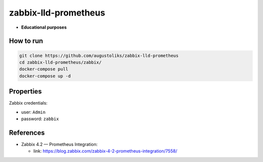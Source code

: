 zabbix-lld-prometheus
=====================

- **Educational purposes**

How to run
----------

.. code:: shell

    git clone https://github.com/augustoliks/zabbix-lld-prometheus
    cd zabbix-lld-prometheus/zabbix/
    docker-compose pull
    docker-compose up -d 

Properties 
----------

Zabbix credentials:

- user: ``Admin``
- password: ``zabbix``

References
----------

- Zabbix 4.2 — Prometheus Integration:

  - link: https://blog.zabbix.com/zabbix-4-2-prometheus-integration/7558/
